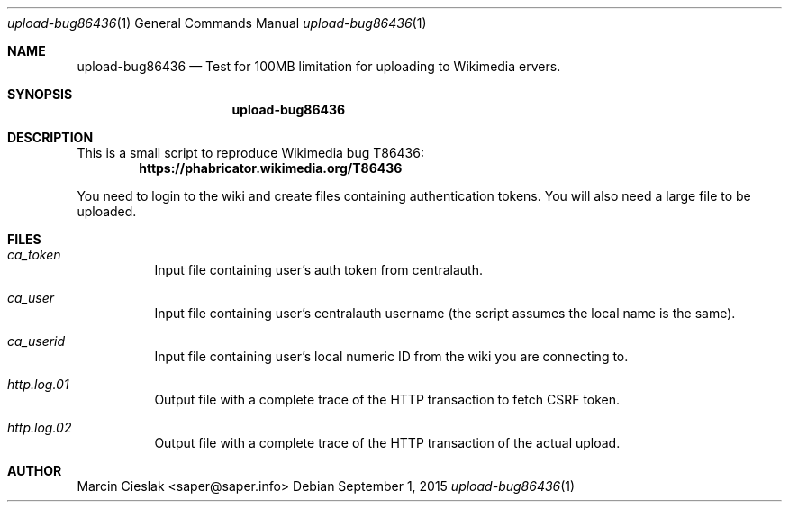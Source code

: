 .Dd September 1, 2015
.Dt upload-bug86436 1
.Os
.
.Sh NAME
.Nm upload-bug86436
.Nd Test for 100MB limitation for uploading to Wikimedia ervers.
.
.Sh SYNOPSIS
.Nm
.
.Sh DESCRIPTION
This is a small script to reproduce Wikimedia bug T86436:
.Dl https://phabricator.wikimedia.org/T86436
.Pp
You need to login to the wiki and create files containing authentication tokens.
You will also need a large file to be uploaded.
.Sh FILES
.Bl -tag -wdith ca_userid
.It Pa ca_token
Input file containing user's auth token from centralauth.
.It Pa ca_user
Input file containing user's centralauth username (the script assumes the local name is the same).
.It Pa ca_userid
Input file containing user's local numeric ID from the wiki you are connecting to.
.
.
.It Pa http.log.01
Output file with a complete trace of the HTTP transaction to fetch CSRF token.
.It Pa http.log.02
Output file with a complete trace of the HTTP transaction of the actual upload.
.
.Sh AUTHOR
Marcin Cieslak <saper@saper.info>
